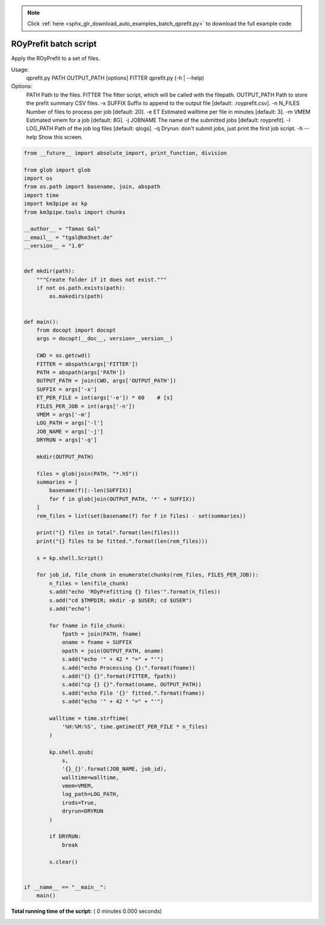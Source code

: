 .. note::
    :class: sphx-glr-download-link-note

    Click :ref:`here <sphx_glr_download_auto_examples_batch_qprefit.py>` to download the full example code
.. rst-class:: sphx-glr-example-title

.. _sphx_glr_auto_examples_batch_qprefit.py:


======================
ROyPrefit batch script
======================

Apply the ROyPrefit to a set of files.

Usage:
    qprefit.py PATH OUTPUT_PATH [options] FITTER
    qprefit.py (-h | --help)

Options:
    PATH         Path to the files.
    FITTER       The fitter script, which will be called with the filepath.
    OUTPUT_PATH  Path to store the prefit summary CSV files.
    -x SUFFIX    Suffix to append to the output file [default: .royprefit.csv].
    -n N_FILES   Number of files to process per job [default: 20].
    -e ET        Estimated walltime per file in minutes [default: 3].
    -m VMEM      Estimated vmem for a job [default: 8G].
    -j JOBNAME   The name of the submitted jobs [default: royprefit].
    -l LOG_PATH  Path of the job log files [default: qlogs].
    -q           Dryrun: don't submit jobs, just print the first job script.
    -h --help    Show this screen.




.. code-block:: python

    from __future__ import absolute_import, print_function, division

    from glob import glob
    import os
    from os.path import basename, join, abspath
    import time
    import km3pipe as kp
    from km3pipe.tools import chunks

    __author__ = "Tamas Gal"
    __email__ = "tgal@km3net.de"
    __version__ = "1.0"


    def mkdir(path):
        """Create folder if it does not exist."""
        if not os.path.exists(path):
            os.makedirs(path)


    def main():
        from docopt import docopt
        args = docopt(__doc__, version=__version__)

        CWD = os.getcwd()
        FITTER = abspath(args['FITTER'])
        PATH = abspath(args['PATH'])
        OUTPUT_PATH = join(CWD, args['OUTPUT_PATH'])
        SUFFIX = args['-x']
        ET_PER_FILE = int(args['-e']) * 60    # [s]
        FILES_PER_JOB = int(args['-n'])
        VMEM = args['-m']
        LOG_PATH = args['-l']
        JOB_NAME = args['-j']
        DRYRUN = args['-q']

        mkdir(OUTPUT_PATH)

        files = glob(join(PATH, "*.h5"))
        summaries = [
            basename(f)[:-len(SUFFIX)]
            for f in glob(join(OUTPUT_PATH, '*' + SUFFIX))
        ]
        rem_files = list(set(basename(f) for f in files) - set(summaries))

        print("{} files in total".format(len(files)))
        print("{} files to be fitted.".format(len(rem_files)))

        s = kp.shell.Script()

        for job_id, file_chunk in enumerate(chunks(rem_files, FILES_PER_JOB)):
            n_files = len(file_chunk)
            s.add("echo 'ROyPrefitting {} files'".format(n_files))
            s.add("cd $TMPDIR; mkdir -p $USER; cd $USER")
            s.add("echo")

            for fname in file_chunk:
                fpath = join(PATH, fname)
                oname = fname + SUFFIX
                opath = join(OUTPUT_PATH, oname)
                s.add("echo '" + 42 * "=" + "'")
                s.add("echo Processing {}:".format(fname))
                s.add("{} {}".format(FITTER, fpath))
                s.add("cp {} {}".format(oname, OUTPUT_PATH))
                s.add("echo File '{}' fitted.".format(fname))
                s.add("echo '" + 42 * "=" + "'")

            walltime = time.strftime(
                '%H:%M:%S', time.gmtime(ET_PER_FILE * n_files)
            )

            kp.shell.qsub(
                s,
                '{}_{}'.format(JOB_NAME, job_id),
                walltime=walltime,
                vmem=VMEM,
                log_path=LOG_PATH,
                irods=True,
                dryrun=DRYRUN
            )

            if DRYRUN:
                break

            s.clear()


    if __name__ == "__main__":
        main()

**Total running time of the script:** ( 0 minutes  0.000 seconds)


.. _sphx_glr_download_auto_examples_batch_qprefit.py:


.. only :: html

 .. container:: sphx-glr-footer
    :class: sphx-glr-footer-example



  .. container:: sphx-glr-download

     :download:`Download Python source code: qprefit.py <qprefit.py>`



  .. container:: sphx-glr-download

     :download:`Download Jupyter notebook: qprefit.ipynb <qprefit.ipynb>`


.. only:: html

 .. rst-class:: sphx-glr-signature

    `Gallery generated by Sphinx-Gallery <https://sphinx-gallery.readthedocs.io>`_
